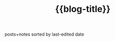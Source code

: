 #+title: {{blog-title}}
#+title_extra: {{{nav-strip(*Edited* [[./index_published.org][Published]] [[./index_bubble.org][Bubble]] [[./index_curated.org][Curated]])}}}

posts+notes sorted by last-edited date

#+BEGIN_SRC elisp :results raw :exports results
(->> (ns/blog-get-metas)
     (-filter (-lambda ((&hash :draft-p :edited-date :type))
		  (and edited-date
		   (not draft-p)
		   (-contains-p '("post" "note") type))))
     (--sort (string-greaterp
	      (ht-get it :edited-date)
	      (ht-get other :edited-date)))
     (-map (-lambda ((&hash :edited-date :html-dest :title))
	       (format "- <%s> [[file:./%s.html][%s]]"
		edited-date (f-base html-dest) title)))
     (s-join "\n"))
#+END_SRC
